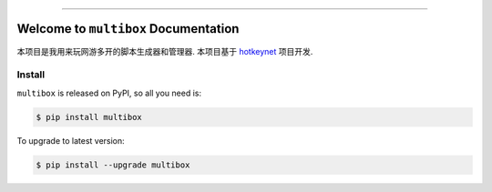 
.. image:: https://readthedocs.org/projects/multibox/badge/?version=latest
    :target: https://multibox.readthedocs.io/index.html
    :alt: Documentation Status

.. image:: https://github.com/MacHu-GWU/multibox-project/workflows/CI/badge.svg
    :target: https://github.com/MacHu-GWU/multibox-project/actions?query=workflow:CI

.. image:: https://codecov.io/gh/MacHu-GWU/multibox-project/branch/main/graph/badge.svg
    :target: https://codecov.io/gh/MacHu-GWU/multibox-project

.. image:: https://img.shields.io/pypi/v/multibox.svg
    :target: https://pypi.python.org/pypi/multibox

.. image:: https://img.shields.io/pypi/l/multibox.svg
    :target: https://pypi.python.org/pypi/multibox

.. image:: https://img.shields.io/pypi/pyversions/multibox.svg
    :target: https://pypi.python.org/pypi/multibox

.. image:: https://img.shields.io/badge/STAR_Me_on_GitHub!--None.svg?style=social
    :target: https://github.com/MacHu-GWU/multibox-project

------


.. image:: https://img.shields.io/badge/Link-Document-blue.svg
    :target: https://multibox.readthedocs.io/index.html

.. image:: https://img.shields.io/badge/Link-API-blue.svg
    :target: https://multibox.readthedocs.io/py-modindex.html

.. image:: https://img.shields.io/badge/Link-Source_Code-blue.svg
    :target: https://multibox.readthedocs.io/py-modindex.html

.. image:: https://img.shields.io/badge/Link-Install-blue.svg
    :target: `install`_

.. image:: https://img.shields.io/badge/Link-GitHub-blue.svg
    :target: https://github.com/MacHu-GWU/multibox-project

.. image:: https://img.shields.io/badge/Link-Submit_Issue-blue.svg
    :target: https://github.com/MacHu-GWU/multibox-project/issues

.. image:: https://img.shields.io/badge/Link-Request_Feature-blue.svg
    :target: https://github.com/MacHu-GWU/multibox-project/issues

.. image:: https://img.shields.io/badge/Link-Download-blue.svg
    :target: https://pypi.org/pypi/multibox#files


Welcome to ``multibox`` Documentation
==============================================================================
本项目是我用来玩网游多开的脚本生成器和管理器. 本项目基于 `hotkeynet <https://github.com/MacHu-GWU/hotkeynet-project>`_ 项目开发.


.. _install:

Install
------------------------------------------------------------------------------

``multibox`` is released on PyPI, so all you need is:

.. code-block:: console

    $ pip install multibox

To upgrade to latest version:

.. code-block:: console

    $ pip install --upgrade multibox